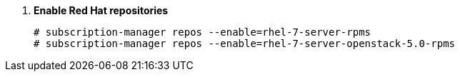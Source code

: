. *Enable Red Hat repositories*
+
====

[source]
----
# subscription-manager repos --enable=rhel-7-server-rpms
# subscription-manager repos --enable=rhel-7-server-openstack-5.0-rpms
----
====
